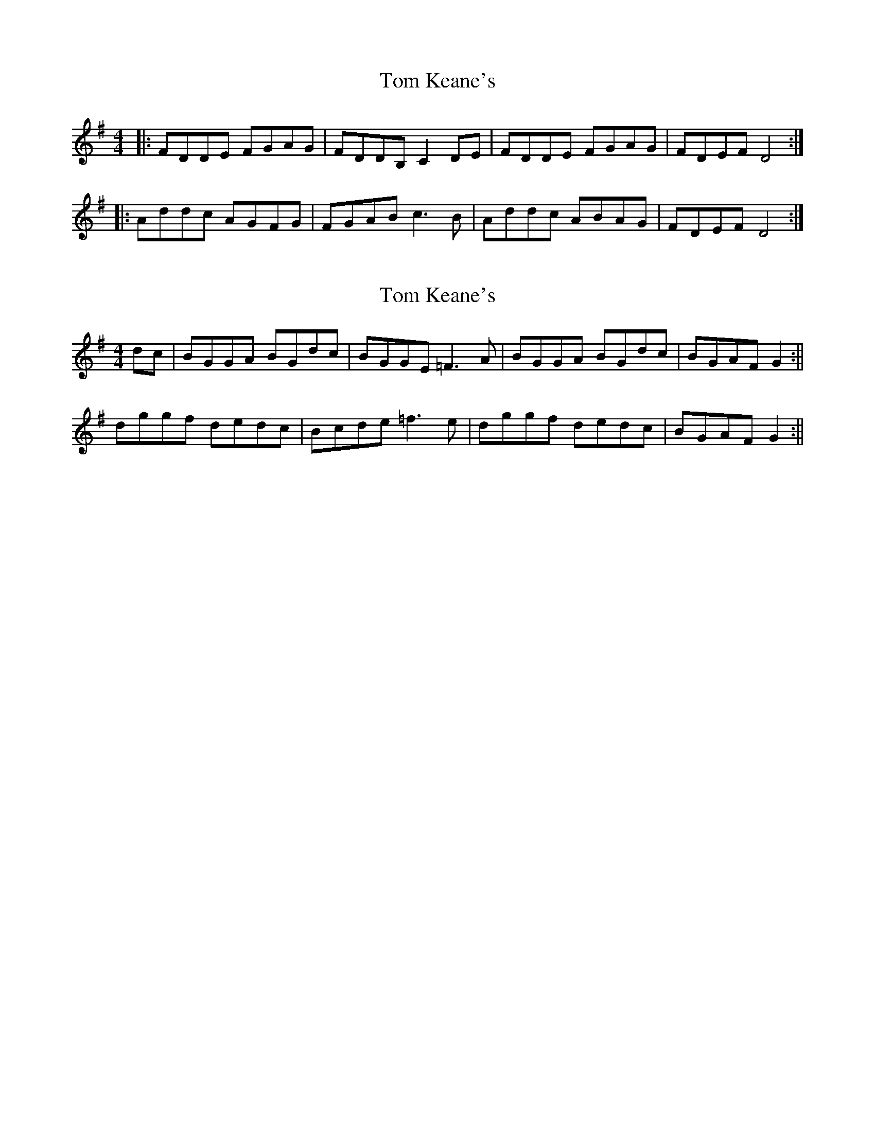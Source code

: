 X: 1
T: Tom Keane's
Z: robinlew
S: https://thesession.org/tunes/9692#setting9692
R: reel
M: 4/4
L: 1/8
K: Gmaj
|: FDDE FGAG | FDDB, C2 DE | FDDE FGAG | FDEF D4 :|
|: Addc AGFG | FGAB c3 B | Addc ABAG | FDEF D4 :|
X: 2
T: Tom Keane's
Z: Peter Laban
S: https://thesession.org/tunes/9692#setting20089
R: reel
M: 4/4
L: 1/8
K: Gmaj
dc|BGGA BGdc|BGGE =F3 A|BGGA BGdc|BGAF G2:||dggf dedc|Bcde =f3e|dggf dedc|BGAF G2 :||
